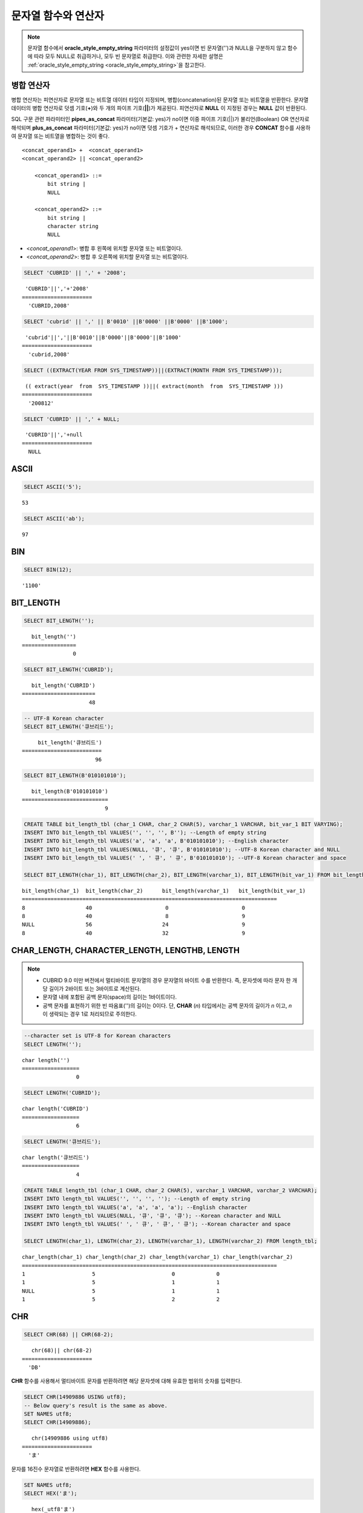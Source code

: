 ********************
문자열 함수와 연산자
********************

.. note:: 

    문자열 함수에서 **oracle_style_empty_string** 파라미터의 설정값이 yes이면 빈 문자열('')과 NULL을 구분하지 않고 함수에 따라 모두 NULL로 취급하거나, 모두 빈 문자열로 취급한다. 이와 관련한 자세한 설명은 :ref:`oracle_style_empty_string <oracle_style_empty_string>`\ 을 참고한다.

병합 연산자
===========

병합 연산자는 피연산자로 문자열 또는 비트열 데이터 타입이 지정되며, 병합(concatenation)된 문자열 또는 비트열을 반환한다. 문자열 데이터의 병합 연산자로 덧셈 기호(**+**)와 두 개의 파이프 기호(**||**)가 제공된다. 피연산자로 **NULL** 이 지정된 경우는 **NULL** 값이 반환된다.

SQL 구문 관련 파라미터인 **pipes_as_concat** 파라미터(기본값: yes)가 no이면 이중 파이프 기호(||)가 불리언(Boolean) OR 연산자로 해석되며 **plus_as_concat** 파라미터(기본값: yes)가 no이면 덧셈 기호가 + 연산자로 해석되므로, 이러한 경우 **CONCAT** 함수를 사용하여 문자열 또는 비트열을 병합하는 것이 좋다. ::

    <concat_operand1> +  <concat_operand1>
    <concat_operand2> || <concat_operand2>
    
        <concat_operand1> ::=
            bit string |
            NULL
         
        <concat_operand2> ::=
            bit string |
            character string
            NULL

*   <*concat_operand1*>: 병합 후 왼쪽에 위치할 문자열 또는 비트열이다.
*   <*concat_operand2*>: 병합 후 오른쪽에 위치할 문자열 또는 비트열이다.

.. code-block:: sql

    SELECT 'CUBRID' || ',' + '2008';
    
::

     'CUBRID'||','+'2008'
    ======================
      'CUBRID,2008'
     
.. code-block:: sql

    SELECT 'cubrid' || ',' || B'0010' ||B'0000' ||B'0000' ||B'1000';
    
::

     'cubrid'||','||B'0010'||B'0000'||B'0000'||B'1000'
    ======================
      'cubrid,2008'
     
.. code-block:: sql

    SELECT ((EXTRACT(YEAR FROM SYS_TIMESTAMP))||(EXTRACT(MONTH FROM SYS_TIMESTAMP)));
    
::

     (( extract(year  from  SYS_TIMESTAMP ))||( extract(month  from  SYS_TIMESTAMP )))
    ======================
      '200812'
     
.. code-block:: sql

    SELECT 'CUBRID' || ',' + NULL;
    
::

     'CUBRID'||','+null
    ======================
      NULL

ASCII
=====

.. function:: ASCII (str)

    **ASCII** 함수는 인자로 지정된 문자열의 가장 좌측 문자에 대한 ASCII 코드 값을 숫자로 반환한다. 입력 문자열이 **NULL** 이면 **NULL** 을 반환한다. **ASCII** 함수는 1바이트 문자에 대해 동작한다. 숫자가 입력되면 문자열로 변환한 후 가장 왼쪽 문자의 ASCII 코드 값을 반환한다.

    :param str: 입력 문자열
    :rtype: STRING

.. code-block:: sql

    SELECT ASCII('5');
    
::

    53
    
.. code-block:: sql

    SELECT ASCII('ab');
    
::

    97

BIN
===

.. function:: BIN (n)

    **BIN** 함수는 **BIGINT** 타입의 숫자를 이진 문자열로 표현한다. 입력 인자가 **NULL** 이면 **NULL** 을 반환한다. **BIGNIT**\ 로 변환되지 않는 문자열을 입력할 때 **cubrid.conf**\ 의 **return_null_on_function_errors** 파라미터의 값이 no(기본값)면 에러, yes면 NULL을 반환한다.

    :param n: **BIGINT** 타입의 숫자
    :rtype: STRING

.. code-block:: sql

    SELECT BIN(12);
    
::

    '1100'

BIT_LENGTH
==========

.. function:: BIT_LENGTH (string)

    **BIT_LENGTH** 함수는 문자열 또는 비트열의 길이(bit)를 정수값으로 반환한다. 단, 문자열의 경우 데이터 입력 환경의 문자셋(character set)에 따라 한 문자가 차지하는 바이트 수가 다르므로, **BIT_LENGTH** 함수의 리턴 값 역시 문자셋에 따라 다를 수 있다(예: UTF-8 한글: 한 글자에 3*8비트). CUBRID가 지원하는 문자셋에 관한 상세한 설명은 :ref:`char-data-type` 을 참고한다. 유효하지 않은 값을 입력할 때 **cubrid.conf**\ 의 **return_null_on_function_errors** 파라미터의 값이 no(기본값)면 에러, yes면 NULL을 반환한다.

    :param string: 비트 단위로 길이를 구할 문자열 또는 비트열을 지정한다. **NULL** 이 지정된 경우는 **NULL** 값이 반환된다. 
    :rtype: INT

.. code-block:: sql

    SELECT BIT_LENGTH('');
    
::

       bit_length('')
    =================
                    0
     
.. code-block:: sql

    SELECT BIT_LENGTH('CUBRID');
    
::

       bit_length('CUBRID')
    =======================
                         48
     
.. code-block:: sql

    -- UTF-8 Korean character
    SELECT BIT_LENGTH('큐브리드');
    
::

         bit_length('큐브리드')
    =========================
                           96
     
.. code-block:: sql

    SELECT BIT_LENGTH(B'010101010');
    
::

       bit_length(B'010101010')
    ===========================
                              9
     
.. code-block:: sql

    CREATE TABLE bit_length_tbl (char_1 CHAR, char_2 CHAR(5), varchar_1 VARCHAR, bit_var_1 BIT VARYING);
    INSERT INTO bit_length_tbl VALUES('', '', '', B''); --Length of empty string
    INSERT INTO bit_length_tbl VALUES('a', 'a', 'a', B'010101010'); --English character
    INSERT INTO bit_length_tbl VALUES(NULL, '큐', '큐', B'010101010'); --UTF-8 Korean character and NULL
    INSERT INTO bit_length_tbl VALUES(' ', ' 큐', ' 큐', B'010101010'); --UTF-8 Korean character and space
     
    SELECT BIT_LENGTH(char_1), BIT_LENGTH(char_2), BIT_LENGTH(varchar_1), BIT_LENGTH(bit_var_1) FROM bit_length_tbl;
     
::

    bit_length(char_1)  bit_length(char_2)      bit_length(varchar_1)   bit_length(bit_var_1)
    ================================================================================
    8                   40                       0                       0
    8                   40                       8                       9
    NULL                56                      24                       9
    8                   40                      32                       9

CHAR_LENGTH, CHARACTER_LENGTH, LENGTHB, LENGTH
==============================================

.. function:: CHAR_LENGTH (string)
.. function:: CHARACTER_LENGTH (string)
.. function:: LENGTHB (string)
.. function:: LENGTH (string)

    문자의 개수를 정수 값으로 반환한다. CUBRID가 지원하는 문자셋에 관한 상세한 설명은 :doc:`/sql/i18n`\ 을 참고한다.
    **CHAR_LENGTH**, **CHARACTER_LENGTH**, **LENGTHB**, **LENGTH** 함수는 동일하다.

    :param string: 문자 개수 단위로 길이를 구할 문자열을 지정한다. **NULL** 이 지정된 경우는 **NULL** 값이 반환된다.
    :rtype: INT

.. note::

    *   CUBRID 9.0 미만 버전에서 멀티바이트 문자열의 경우 문자열의 바이트 수를 반환한다. 즉, 문자셋에 따라 문자 한 개당 길이가 2바이트 또는 3바이트로 계산된다.
    *   문자열 내에 포함된 공백 문자(space)의 길이는 1바이트이다.
    *   공백 문자를 표현하기 위한 빈 따옴표('')의 길이는 0이다. 단, **CHAR** (*n*) 타입에서는 공백 문자의 길이가 *n* 이고, *n* 이 생략되는 경우 1로 처리되므로 주의한다.

.. code-block:: sql

    --character set is UTF-8 for Korean characters
    SELECT LENGTH('');
    
::

    char length('')
    ==================
                     0
     
.. code-block:: sql

    SELECT LENGTH('CUBRID');
    
::

    char length('CUBRID')
    ==================
                     6
     
.. code-block:: sql

    SELECT LENGTH('큐브리드');
    
::

    char length('큐브리드')
    ==================
                     4
     
.. code-block:: sql

    CREATE TABLE length_tbl (char_1 CHAR, char_2 CHAR(5), varchar_1 VARCHAR, varchar_2 VARCHAR);
    INSERT INTO length_tbl VALUES('', '', '', ''); --Length of empty string
    INSERT INTO length_tbl VALUES('a', 'a', 'a', 'a'); --English character
    INSERT INTO length_tbl VALUES(NULL, '큐', '큐', '큐'); --Korean character and NULL
    INSERT INTO length_tbl VALUES(' ', ' 큐', ' 큐', ' 큐'); --Korean character and space
     
    SELECT LENGTH(char_1), LENGTH(char_2), LENGTH(varchar_1), LENGTH(varchar_2) FROM length_tbl;
     
::

    char_length(char_1) char_length(char_2) char_length(varchar_1) char_length(varchar_2)
    ================================================================================
    1                     5                        0             0
    1                     5                        1             1
    NULL                  5                        1             1
    1                     5                        2             2

CHR
===

.. function:: CHR (number_operand [USING charset_name])

    **CHR** 함수는 인자로 지정된 연산식의 리턴 값에 대응하는 문자를 반환하는 함수이다. 유효하지 않은 범위의 코드 값을 입력할 때 **cubrid.conf**\ 의 **return_null_on_function_errors** 파라미터의 값이 no(기본값)면 에러, yes면 NULL을 반환한다.

    :param number_operand: 수치값을 반환하는 임의의 연산식을 지정한다. 
    :param charset_name: 문자셋 이름. 지원하는 문자셋은 utf8과 iso88591이다.
    :rtype: STRING

.. code-block:: sql

    SELECT CHR(68) || CHR(68-2);
    
::

       chr(68)|| chr(68-2)
    ======================
      'DB'

**CHR** 함수를 사용해서 멀티바이트 문자를 반환하려면 해당 문자셋에 대해 유효한 범위의 숫자를 입력한다. 

.. code-block:: sql

    SELECT CHR(14909886 USING utf8); 
    -- Below query's result is the same as above.
    SET NAMES utf8; 
    SELECT CHR(14909886); 
    
::

       chr(14909886 using utf8) 
    ====================== 
      'ま' 

문자를 16진수 문자열로 반환하려면 **HEX** 함수를 사용한다.

.. code-block:: sql

    SET NAMES utf8; 
    SELECT HEX('ま');

::

       hex(_utf8'ま')
    ======================
      'E381BE'

16진수 문자열을 10진수로 반환하려면 **CONV** 함수를 사용한다.

.. code-block:: sql

    SET NAMES utf8; 
    SELECT CONV('E381BE',16,10);
    
::

       conv(_utf8'E381BE', 16, 10)
    ======================
      '14909886'

CONCAT
======

.. function:: CONCAT (string1, string2 [,string3 [, ... [, stringN]...]])

    **CONCAT** 함수는 두 개 이상의 인자가 지정되며, 모든 인자 값을 연결한 문자열을 결과로 반환한다. 지정 가능한 인자의 개수는 제한이 없으며, 문자열 타입이 아닌 인자가 지정되는 경우 자동으로 타입 변환이 수행된다. 인자 중에 **NULL** 이 포함되면 결과로 **NULL** 을 반환한다.

    인자로 지정된 문자열 사이에 구분자(separator)를 삽입하여 연결하려면, :func:`CONCAT_WS` 함수를 사용한다.

    :param strings: 연결할 문자열들
    :rtype: STRING

.. code-block:: sql

    SELECT CONCAT('CUBRID', '2008' , 'R3.0');
    
::

       concat('CUBRID', '2008', 'R3.0')
    ======================
    'CUBRID2008R3.0'
     
.. code-block:: sql

    --it returns null when null is specified for one of parameters
    SELECT CONCAT('CUBRID', '2008' , 'R3.0', NULL);
    
::

       concat('CUBRID', '2008', 'R3.0', null)
    ======================
      NULL
     
     
.. code-block:: sql

    --it converts number types and then returns concatenated strings
    SELECT CONCAT(2008, 3.0);
    
::

       concat(2008, 3.0)
    ======================
      '20083.0'
      
CONCAT_WS
=========

.. function:: CONCAT_WS (string1, string2 [,string3 [, ... [, stringN]...]])

    **CONCAT_WS** 함수는 두 개 이상의 인자가 지정되며, 첫 번째 인자 값을 구분자로 이용하여 나머지 인자 값을 연결한 문자열을 결과로 반환한다. 지정 가능한 인자의 개수에는 제한이 없으며, 문자열 타입이 아닌 인자가 지정되는 경우 자동으로 타입 변환이 수행된다. 만약, 구분자로 **NULL** 이 지정되면 **NULL** 을 반환하고, 구분자 다음에 위치하는 나머지 인자에 **NULL** 이 지정되면 이를 무시하고 문자열을 반환한다.

    :param strings: 연결할 문자열들
    :rtype: STRING

.. code-block:: sql

    SELECT CONCAT_WS(' ', 'CUBRID', '2008' , 'R3.0');
    
::

    concat_ws(' ', 'CUBRID', '2008', 'R3.0')
    ======================
      'CUBRID 2008 R3.0'
     
.. code-block:: sql

    --it returns strings even if null is specified for one of parameters
    SELECT CONCAT_WS(' ', 'CUBRID', '2008', NULL, 'R3.0');
    
::

    concat_ws(' ', 'CUBRID', '2008', null, 'R3.0')
    ======================
      'CUBRID 2008 R3.0'
     
.. code-block:: sql

    --it converts number types and then returns concatenated strings with separator
    SELECT CONCAT_WS(' ',2008, 3.0);
    
::

    concat_ws(' ', 2008, 3.0)
    ======================
      '2008 3.0'

ELT
===

.. function:: ELT (N, string1, string2, ... )

    **ELT** 함수는 *N*\ 이 1이면 *string1*\ 을 반환하고, *N*\ 이 2이면 *string2*\ 를 반환한다. 리턴 값은 **VARCHAR** 타입이다. 조건식은 필요에 따라 늘릴 수 있다.

    문자열의 최대 바이트 길이는 33,554,432이며 이를 초과하면 **NULL**\ 을 반환한다.

    *N*\ 이 0 또는 음수이면 빈 문자열을 반환한다. *N*\ 이 입력 문자열의 개수보다 크면 범위를 벗어나므로 **NULL**\ 을 반환한다. *N*\ 이 정수로 변환할 수 없는 타입이면 에러를 반환한다.

    :param N: 문자열 리스트 중 반환할 문자열의 위치
    :param strings: 문자열 리스트
    :rtype: STRING

.. code-block:: sql

    SELECT ELT(3,'string1','string2','string3');
    
::

      elt(3, 'string1', 'string2', 'string3')
    ======================
      'string3'
     
.. code-block:: sql

    SELECT ELT('3','1/1/1','23:00:00','2001-03-04');
    
::

      elt('3', '1/1/1', '23:00:00', '2001-03-04')
    ======================
      '2001-03-04'
     
.. code-block:: sql

    SELECT ELT(-1, 'string1','string2','string3');
    
::

      elt(-1, 'string1','string2','string3')
    ======================
      NULL
     
.. code-block:: sql

    SELECT ELT(4,'string1','string2','string3');
    
::

      elt(4, 'string1', 'string2', 'string3')
    ======================
      NULL
     
.. code-block:: sql

    SELECT ELT(3.2,'string1','string2','string3');
    
::

      elt(3.2, 'string1', 'string2', 'string3')
    ======================
      'string3'
     
.. code-block:: sql

    SELECT ELT('a','string1','string2','string3');
     
::

    ERROR: Cannot coerce 'a' to type bigint.

FIELD
=====

.. function:: FIELD ( search_string, string1 [,string2 [, ... [, stringN]...]])

    **FIELD** 함수는 *string1* , *string2* 등의 인자 중 *search_string*\ 과 동일한 인자의 위치 인덱스 값(포지션)을 반환한다. *search_string*\ 과 동일한 인자가 없으면 0을 반환한다. *search_string*\ 이 **NULL**\ 이면 다른 인자와 비교 연산을 수행할 수 없으므로 0을 반환한다.

    **FIELD** 함수에서 지정된 모든 인자가 문자열 타입이면 문자열 비교 연산을 수행하고, 모두 수치 타입이면 수치 비교 연산을 수행한다. 어느 한 인자의 타입이 나머지와 다른 경우, 모든 인자를 첫 번째 인자의 타입으로 변환하여 비교 연산을 수행한다. 각 인자와의 비교 연산 도중 타입 변환에 실패하면 비교 연산의 결과를 **FALSE**\ 로 간주하고, 나머지 연산을 계속 진행한다.

    :param search_string: 검색할 문자열 패턴
    :param strings: 검색되는 문자열들의 리스트
    :rtype: INT

.. code-block:: sql

    SELECT FIELD('abc', 'a', 'ab', 'abc', 'abcd', 'abcde');
    
::

       field('abc', 'a', 'ab', 'abc', 'abcd', 'abcde')
    ==================================================
                                                     3
     
.. code-block:: sql

    --it returns 0 when no same string is found in the list
    SELECT FIELD('abc', 'a', 'ab', NULL);
    
::

       field('abc', 'a', 'ab', null)
    ================================
                                   0
     
.. code-block:: sql

    --it returns 0 when null is specified in the first parameter
    SELECT FIELD(NULL, 'a', 'ab', NULL);
    
::

       field(null, 'a', 'ab', null)
    ===============================
                                  0
     
.. code-block:: sql

    SELECT FIELD('123', 1, 12, 123.0, 1234, 12345);
    
::

       field('123', 1, 12, 123.0, 1234, 12345)
    ==========================================
                                             0
     
.. code-block:: sql

    SELECT FIELD(123, 1, 12, '123.0', 1234, 12345);
    
::

       field(123, 1, 12, '123.0', 1234, 12345)
    ==============================================
                                                 3

FIND_IN_SET
===========

.. function:: FIND_IN_SET (str, strlist)

    **FIND_IN_SET** 함수는 여러 개의 문자열을 쉼표(,)로 연결하여 구성한 문자열 리스트 *strlist* 에서 특정 문자열 *str* 이 존재하면 *str* 의 위치를 반환한다. *strlist* 에 *str* 이 존재하지 않거나 *strlist* 가 빈 문자열이면 0을 반환한다. 둘 중 하나의 인자가 **NULL** 이면 **NULL** 을 반환한다. *str* 이 쉼표를 포함하면 제대로 동작하지 않는다.

    :param str: 검색 대상 문자열
    :param strlist: 쉼표로 구분한 문자열의 집합
    :rtype: INT

.. code-block:: sql

    SELECT FIND_IN_SET('b','a,b,c,d');
    
::

    2

FROM_BASE64 
=========== 

.. function:: FROM_BASE64(str) 

    **FROM_BASE64** 함수는 **TO_BASE64** 함수에서 사용되는 base-64 암호화 규칙으로 암호화된 문자열을 인자로 입력받아 복호화된 결과를 바이너리 문자열로 반환한다. 입력 인자가 **NULL**\이면 **NULL**\을 반환한다. 유효하지 않은 base-64 문자열일 때 **cubrid.conf**\의 **return_null_on_function_errors** 파라미터의 값이 no(기본값)면 에러, yes면 NULL을 반환한다. 
    암호화 규칙에 대한 상세 내용은 :func:`TO_BASE64`\를 참고한다. 
     
    :param str: 입력 문자열 
    :rtype: STRING 

.. code-block:: sql 

    SELECT TO_BASE64('abcd'), FROM_BASE64(TO_BASE64('abcd')); 
     
:: 

       to_base64('abcd') from_base64( to_base64('abcd')) 
    ============================================ 
      'YWJjZA==' 'abcd' 

.. seealso::

    :func:`TO_BASE64`

INSERT
======

.. function:: INSERT ( str, pos, len, string )

    **INSERT** 함수는 입력 문자열의 특정 위치부터 정해진 길이만큼 부분 문자열을 삽입한다. 리턴 값은 **VARCHAR** 타입이다. 문자열의 최대 길이는 33,554,432이며 이를 초과하면 **NULL** 을 반환한다.

    :param str: 입력 문자열
    :param pos: *str* 의 위치. 1부터 시작한다. *pos* 가 1보다 작거나 *string* 의 길이+1보다 크면, *string* 을 삽입하지 않고 *str* 을 리턴한다.
    :param len: *str* 의 *pos* 에 삽입할 *string* 의 길이. *len* 이 부분 문자열의 길이를 초과하면, *str* 의 *pos* 에서 *string* 만큼 삽입한다. *len* 이 음수이면 *str* 이 문자열의 끝이 된다.
    :param string: *str* 에 삽입할 부분 문자열
    :rtype: STRING
    
.. code-block:: sql

    SELECT INSERT('cubrid',2,2,'dbsql');
    
::

      insert('cubrid', 2, 2, 'dbsql')
    ======================
      'cdbsqlrid'
     
.. code-block:: sql

    SELECT INSERT('cubrid',0,3,'db');
    
::

      insert('cubrid', 0, 3, 'db')
    ======================
      'cubrid'
     
.. code-block:: sql

    SELECT INSERT('cubrid',-3,3,'db');
    
::

      insert('cubrid', -3, 3, 'db')
    ======================
      'cubrid'
     
.. code-block:: sql

    SELECT INSERT('cubrid',3,100,'db');
    
::

      insert('cubrid', 3, 100, 'db')
    ======================
      'cudb'
     
.. code-block:: sql

    SELECT INSERT('cubrid',7,100,'db');
    
::

      insert('cubrid', 7, 100, 'db')
    ======================
      'cubriddb'
     
.. code-block:: sql

    SELECT INSERT('cubrid',3,-1,'db');
    
::

      insert('cubrid', 3, -1, 'db')
    ======================
      'cudb'

INSTR
=====

.. function:: INSTR ( string , substring [, position] )

    **INSTR** 함수는 **POSITION** 함수와 유사하게 문자열 *string* 내에서 문자열 *substring* 의 위치를 반환한다. 단, **INSTR** 함수는 *substring* 의 검색을 시작할 위치를 지정할 수 있으므로 중복된 *substring* 을 검색할 수 있다.

    :param string: 입력 문자열을 지정한다.
    :param substring: 위치를 반환할 문자열을 지정한다.
    :param position: 선택 사항으로 탐색을 시작할 *string* 의 위치를 나타내며, 문자 개수 단위로 지정된다. 이 인자가 생략되면 기본값인 **1** 이 적용된다. *string* 의 첫 번째 위치는 1로 지정된다. 값이 음수이면 *string* 의 끝에서부터 지정된 값만큼 떨어진 위치에서 역방향으로 *string* 을 탐색한다.
    :rtype: INT
    
.. note::

    CUBRID 9.0 미만 버전에서는 문자 단위가 아닌 바이트 단위로 위치를 반환한다는 점을 주의한다. CUBRID 9.0 미만 버전에서 멀티바이트 문자셋이면 한 문자를 표현하는 바이트 수가 다르므로 반환되는 결과 값이 다를 수 있다.

.. code-block:: sql

    --character set is UTF-8 for Korean characters
    --it returns position of the first 'b'
    SELECT INSTR ('12345abcdeabcde','b');
    
::

       instr('12345abcdeabcde', 'b', 1)
    ===================================
                                      7
     
.. code-block:: sql

    -- it returns position of the first '나' on UTF-8 Korean charset
    SELECT INSTR ('12345가나다라마가나다라마', '나' );
    
::

       instr('12345가나다라마가나다라마', '나', 1)
    =================================
                                    7
     
.. code-block:: sql

    -- it returns position of the second '나' on UTF-8 Korean charset
    SELECT INSTR ('12345가나다라마가나다라마', '나', 11 );
    
::

       instr('12345가나다라마가나다라마', '나', 11)
    =================================
                                   12
     
.. code-block:: sql

    --it returns position of the 'b' searching from the 8th position
    SELECT INSTR ('12345abcdeabcde','b', 8);
    
::

       instr('12345abcdeabcde', 'b', 8)
    ===================================
                                     12
     
.. code-block:: sql

    --it returns position of the 'b' searching backwardly from the end
    SELECT INSTR ('12345abcdeabcde','b', -1);
    
::

       instr('12345abcdeabcde', 'b', -1)
    ====================================
                                      12
     
.. code-block:: sql

    --it returns position of the 'b' searching backwardly from a specified position
    SELECT INSTR ('12345abcdeabcde','b', -8);
    
::

       instr('12345abcdeabcde', 'b', -8)
    ====================================
                                       7

LCASE, LOWER
============

.. function:: LCASE (string)
.. function:: LOWER (string)

    **LCASE** 함수와 **LOWER** 함수는 동일하며, 문자열에 포함된 대문자를 소문자로 변환한다.

    :param string: 소문자로 변환할 문자열을 지정한다. 값이 **NULL** 이면 결과는 **NULL** 이 반환된다.
    :rtype: STRING

.. code-block:: sql

    SELECT LOWER('');
    
::

      lower('')
    ======================
      ''
     
.. code-block:: sql

    SELECT LOWER(NULL);
    
::

      lower(null)
    ======================
      NULL
     
.. code-block:: sql

    SELECT LOWER('Cubrid');
    
::

      lower('Cubrid')
    ======================
      'cubrid'

단, 콜레이션의 지정에 따라 정상 동작하지 않을 수 있으므로 주의한다. 예를 들어, 루마니아어에서 사용되는 문자 Ă을 소문자로 변환하고자 할 때 콜레이션에 따라 다음과 같이 동작한다.

콜레이션이 utf8_bin이면 이 문자는 변환되지 않는다.

.. code-block:: sql
    
    SET NAMES utf8 COLLATE utf8_bin;
    SELECT LOWER('Ă');

       lower(_utf8'Ă')
    ======================
      'Ă'

콜레이션이 utf8_ro_cs이면 'Ă'는 소문자로 변환이 가능하다.

.. code-block:: sql

    SET NAMES utf8 COLLATE utf8_ro_cs;
    SELECT LOWER('Ă');
    
       lower(_utf8'Ă' COLLATE utf8_ro_cs)
    ======================
      'ă'

CUBRID가 지원하는 콜레이션에 관한 상세한 설명은 :ref:`cubrid-all-collation`\ 을 참고한다.

LEFT
====

.. function:: LEFT ( string , length )

    **LEFT** 함수는 *string* 의 가장 왼쪽에서부터 *length* 개의 문자를 반환한다. 어느 하나의 인자가 **NULL** 인 경우 **NULL** 이 반환되고, *string* 길이보다 큰 값이나 음수가 *length* 로 지정되면 문자열 전체를 반환한다. 문자열의 가장 오른쪽에서부터 *length* 길이의 문자열을 추출하려면 :func:`RIGHT` 를 사용한다.

    :param string: 입력 문자열
    :param length: 반환할 문자열의 길이
    :rtype: STRING

.. code-block:: sql

    SELECT LEFT('CUBRID', 3);
    
::

     left('CUBRID', 3)
    ======================
      'CUB'
     
.. code-block:: sql

    SELECT LEFT('CUBRID', 10);
    
::

      left('CUBRID', 10)
    ======================
      'CUBRID'

LOCATE
======

.. function:: LOCATE ( substring, string [, position] )

    **LOCATE** 함수는 문자열 *string* 내에서 문자열 *substring* 의 위치 인덱스 값을 반환한다. 세 번째 인자 *position* 은 생략할 수 있으며, 이 인자가 지정되면 해당 위치에서부터 *substring* 을 검색하여 처음 검색한 위치 인덱스 값을 반환한다. *substring* 이 *string* 내에서 검색되지 않으면 0을 반환한다. **LOCATE** 함수는 :func:`POSITION` 와 유사하게 동작하지만, 비트열에 대해서는 **LOCATE** 함수를 적용할 수 없다.

    :param substring: 검색 대상 문자열의 패턴
    :param string: 전체 문자열
    :param position: 검색 시작 위치 
    :rtype: INT
    
.. code-block:: sql

    --it returns 1 when substring is empty space
    SELECT LOCATE ('', '12345abcdeabcde');
    
::

     locate('', '12345abcdeabcde')
    ===============================
                                 1
     
.. code-block:: sql

    --it returns position of the first 'abc'
    SELECT LOCATE ('abc', '12345abcdeabcde');
    
::

     locate('abc', '12345abcdeabcde')
    ================================
                                   6
     
.. code-block:: sql

    --it returns position of the second 'abc'
    SELECT LOCATE ('abc', '12345abcdeabcde', 8);
    
::

     locate('abc', '12345abcdeabcde', 8)
    ======================================
                                      11
     
.. code-block:: sql

    --it returns 0 when no substring found in the string
    SELECT LOCATE ('ABC', '12345abcdeabcde');
    
::

     locate('ABC', '12345abcdeabcde')
    =================================
                                    0

LPAD
====

.. function:: LPAD ( char1, n, [, char2 ] )

    **LPAD** 함수는 문자열이 일정 길이가 될 때까지 왼쪽에 특정 문자를 덧붙인다.

    :param char1: 덧붙이는 대상 문자열을 지정한다. *char1* 의 길이보다 작은 *n* 이 지정되면, 패딩을 수행하지 않고 *char1* 을 길이 *n* 으로 잘라내어 반환한다. 값이 **NULL** 이면 결과는 **NULL** 이 반환된다.
    :param n: *char1* 의 전체 문자 개수를 지정한다. 값이 **NULL** 이면 결과는 **NULL** 이 반환된다.
    :param char2:  *char1* 의 길이가 *n* 이 될 때까지 왼쪽에 덧붙일 문자열을 지정한다. 이를 지정하지 않으면 공백 문자(' ')가 *char2* 의 기본값으로 사용된다. 값이 **NULL** 이면 결과는 **NULL** 이 반환된다.
    :rtype: STRING

.. note::

    CUBRID 9.0 미만 버전에서 멀티바이트 문자셋이면 한 문자를 2바이트 또는 3바이트로 처리하는데, n 값에 의해 한 문자를 표현하는 첫 번째 바이트까지 char1을 잘라내는 경우, 마지막 문자를 정상적으로 표현할 수 없으므로 마지막 바이트를 제거하고 왼쪽에 공백 문자 하나(1바이트)를 덧붙인다. 값이 **NULL** 이면 결과는 **NULL** 이 반환된다.

.. code-block:: sql

    --character set is UTF-8 for Korean characters
     
    --it returns only 3 characters if not enough length is specified
    SELECT LPAD ('CUBRID', 3, '?');
    
::

      lpad('CUBRID', 3, '?')
    ======================
      'CUB'
     
    SELECT LPAD ('큐브리드', 3, '?');
    
::

     lpad('큐브리드', 3, '?')
    ======================
      '큐브리'
     
.. code-block:: sql

    --padding spaces on the left till char_length is 10
    SELECT LPAD ('CUBRID', 10);
    
::

     lpad('CUBRID', 10)
    ======================
      '    CUBRID'
     
.. code-block:: sql

    --padding specific characters on the left till char_length is 10
    SELECT LPAD ('CUBRID', 10, '?');
    
::

     lpad('CUBRID', 10, '?')
    ======================
      '????CUBRID'
     
.. code-block:: sql

    --padding specific characters on the left till char_length is 10
    SELECT LPAD ('큐브리드', 10, '?');
    
::

     lpad('큐브리드', 10, '?')
    ======================
      '??????큐브리드'
     
.. code-block:: sql

    --padding 4 characters on the left
    SELECT LPAD ('큐브리드', LENGTH('큐브리드')+4, '?');
    
::

     lpad('큐브리드',  char_length('큐브리드')+4, '?')
    ======================
      '????큐브리드'

LTRIM
=====

.. function:: LTRIM ( string [, trim_string])

    **LTRIM** 함수는 문자열의 왼쪽(앞 부분)에 위치한 특정 문자를 제거한다.

    :param string: 트리밍할 문자열 또는 문자열 타입의 칼럼을 입력하며, 이 값이 **NULL** 이면 결과는 **NULL** 이 반환된다.
    :param trim_string: *string* 의 왼쪽에서 제거하고자 하는 특정 문자열을 지정할 수 있으며, 이를 지정하지 않으면 공백 문자(' ')가 자동으로 지정되어 대상 문자열의 왼쪽에 위치한 공백이 제거된다.
    :rtype: STRING

.. code-block:: sql

    --trimming spaces on the left
    SELECT LTRIM ('     Olympic     ');
    
::

      ltrim('     Olympic     ')
    ======================
      'Olympic     '
     
.. code-block:: sql

    --If NULL is specified, it returns NULL
    SELECT LTRIM ('iiiiiOlympiciiiii', NULL);
    
::

      ltrim('iiiiiOlympiciiiii', null)
    ======================
      NULL
     
.. code-block:: sql

    -- trimming specific strings on the left
    SELECT LTRIM ('iiiiiOlympiciiiii', 'i');
    
::

      ltrim('iiiiiOlympiciiiii', 'i')
    ======================
      'Olympiciiiii'

MID
===

.. function:: MID ( string, position, substring_length )

    **MID** 함수는 문자열 *string* 내의 *position* 위치로부터 *substring_length* 길이의 문자열을 추출하여 반환한다. 만약, *position* 값으로 음수가 지정되면, 문자열의 끝에서부터 역방향으로 위치를 산정한다. *substring_length* 는 생략할 수 없으며, 음수가 지정되는 경우 이를 0으로 간주하여 공백 문자열을 반환한다.

    **MID** 함수는 :func:`SUBSTR` 와 유사하게 동작하나, 비트열에 대해서는 적용할 수 없고, *substring_length* 인자를 생략할 수 없으며, *substring_length* 에 음수가 지정되면 공백 문자열을 반환한다는 차이점이 있다.

    :param string: 입력 문자열을 지정한다. 입력 값이 **NULL** 이면 결과로 **NULL** 이 반환된다.
    :param position: 문자열을 추출할 시작 위치를 지정한다. 첫 번째 문자의 위치는 1이며, 0으로 지정되더라도 1로 간주된다. 입력 값이 **NULL** 이면 결과로 **NULL** 이 반환된다.
    :param substring_length: 추출할 문자열의 길이를 지정한다. 0 또는 음수가 지정되는 경우 공백 문자열이 반환되고, 입력 값이 **NULL** 이면 결과로 **NULL** 이 반환된다.
    :rtype: STRING

.. code-block:: sql

    CREATE TABLE mid_tbl(a VARCHAR);
    INSERT INTO mid_tbl VALUES('12345abcdeabcde');
     
    --it returns empty string when substring_length is 0
    SELECT MID(a, 6, 0), SUBSTR(a, 6, 0), SUBSTRING(a, 6, 0) FROM mid_tbl;
    
::

      mid(a, 6, 0)          substr(a, 6, 0)       substring(a from 6 for 0)
    ==================================================================
      ''                    ''                    ''
     
.. code-block:: sql

    --it returns 4-length substrings counting from the 6th position
    SELECT MID(a, 6, 4), SUBSTR(a, 6, 4), SUBSTRING(a, 6, 4) FROM mid_tbl;
    
::

      mid(a, 6, 4)          substr(a, 6, 4)       substring(a from 6 for 4)
    ==================================================================
      'abcd'                'abcd'                'abcd'
     
.. code-block:: sql

    --it returns an empty string when substring_length < 0
    SELECT MID(a, 6, -4), SUBSTR(a, 6, -4), SUBSTRING(a, 6, -4) FROM mid_tbl;
    
::

      mid(a, 6, -4)         substr(a, 6, -4)      substring(a from 6 for -4)
    ==================================================================
      ''                    NULL                  'abcdeabcde'
     
.. code-block:: sql

    --it returns 4-length substrings at 6th position counting backward from the end
    SELECT MID(a, -6, 4), SUBSTR(a, -6, 4), SUBSTRING(a, -6, 4) FROM mid_tbl;
    
::

      mid(a, -6, 4)         substr(a, -6, 4)      substring(a from -6 for 4)
    ==================================================================
      'eabc'                'eabc'                '1234'

OCTET_LENGTH
============

.. function:: OCTET_LENGTH ( string )

    **OCTET_LENGTH** 함수는 문자열 또는 비트열의 바이트(byte) 길이를 정수로 반환한다. 따라서, 비트열의 길이가 8비트인 경우에는 1(byte)을 반환하지만, 9비트인 경우에는 2(byte)를 반환한다.

    :param string: 바이트 단위로 길이를 구할 문자열 또는 비트열을 지정한다. **NULL** 이 지정된 경우는 **NULL** 값이 반환된다.
    :rtype: INT

.. code-block:: sql

    --character set is UTF-8 for Korean characters
     
    SELECT OCTET_LENGTH('');
    
::

     octet_length('')
    ==================
                     0
     
.. code-block:: sql

    SELECT OCTET_LENGTH('CUBRID');
    
::

     octet_length('CUBRID')
    ==================
                     6
     
.. code-block:: sql

    SELECT OCTET_LENGTH('큐브리드');
    
::

     octet_length('큐브리드')
    ==================
                     12
     
.. code-block:: sql

    SELECT OCTET_LENGTH(B'010101010');
    
::

     octet_length(B'010101010')
    ==================
                     2
     
.. code-block:: sql

    CREATE TABLE octet_length_tbl (char_1 CHAR, char_2 CHAR(5), varchar_1 VARCHAR, bit_var_1 BIT VARYING);
    INSERT INTO octet_length_tbl VALUES('', '', '', B''); --Length of empty string
    INSERT INTO octet_length_tbl VALUES('a', 'a', 'a', B'010101010'); --English character
    INSERT INTO octet_length_tbl VALUES(NULL, '큐', '큐', B'010101010'); --Korean character and NULL
    INSERT INTO octet_length_tbl VALUES(' ', ' 큐', ' 큐', B'010101010'); --Korean character and space
     
    SELECT OCTET_LENGTH(char_1), OCTET_LENGTH(char_2), OCTET_LENGTH(varchar_1), OCTET_LENGTH(bit_var_1) FROM octet_length_tbl;
    
::

    octet_length(char_1) octet_length(char_2) octet_length(varchar_1) octet_length(bit_var_1)
    ================================================================================
    1                      5                         0                       0
    1                      5                         1                       2
    NULL                   7                         3                       2
    1                      7                         4                       2

POSITION
========

.. function:: POSITION ( substring IN string )

    **POSITION** 함수는 문자열 *string* 내에서 문자열 *substring* 의 위치를 반환한다.

    이 함수의 인자로 문자열 또는 비트열을 반환하는 임의의 연산식을 지정할 수 있으며, 리턴 값은 0 이상의 정수이다. 문자열에 대해서는 문자 개수 단위로 위치 값을 반환하고, 비트열에 대해서는 비트 단위로 위치 값을 반환한다.

    **POSITION** 함수는 가끔 다른 함수와 연결되어서 사용된다. 예를 들어, 특정 문자열에서 일부 문자열을 추출하고 싶은 경우에 **POSITION** 함수의 결과를 **SUBSTRING** 함수의 입력으로 사용할 수 있다.

    .. note::
    
        CUBRID 9.0 미만 버전에서는 문자 단위가 아닌 바이트 단위로 위치를 반환한다는 점을 주의한다. 멀티바이트 문자셋에서는 한 문자를 표현하는 바이트 수가 다르므로 반환되는 결과 값이 다를 수 있다.

    :param substring: 위치를 반환할 문자열을 지정한다. 값이 공백 문자열이면 1이 반환된다. **NULL** 이면 **NULL** 이 반환된다.
    :rtype: INT

.. code-block:: sql

    --character set is UTF-8 for Korean characters
     
    --it returns 1 when substring is empty space
    SELECT POSITION ('' IN '12345abcdeabcde');
    
::

      position('' in '12345abcdeabcde')
    ===============================
                                  1
     
.. code-block:: sql

    --it returns position of the first 'b'
    SELECT POSITION ('b' IN '12345abcdeabcde');
    
::

      position('b' in '12345abcdeabcde')
    ================================
                                   7
     
.. code-block:: sql

    -- it returns position of the first '나'
    SELECT POSITION ('나' IN '12345가나다라마가나다라마');
    
::

      position('나' in '12345가나다라마가나다라마')
    =================================
                                    7
     
.. code-block:: sql

    --it returns 0 when no substring found in the string
    SELECT POSITION ('f' IN '12345abcdeabcde');
    
::

      position('f' in '12345abcdeabcde')
    =================================
                                    0
     
.. code-block:: sql

    SELECT POSITION (B'1' IN B'000011110000');
    
::

      position(B'1' in B'000011110000')
    =================================
                                    5

REPEAT
======

.. function:: REPEAT( string, count )

    **REPEAT** 함수는 입력 문자열에 대해 반복 횟수만큼의 문자열을 반환한다. 리턴 값은 **VARCHAR** 타입이다. 문자열의 최대 길이는 33,554,432이며, 이를 초과하면 **NULL** 을 반환한다. 입력 인자 중 하나가 **NULL** 이면 **NULL** 을 반환한다.

    :param substring: 문자열
    :param count: 반복 횟수. 0 또는 음수를 입력하면 빈 문자열을 반환하고, 숫자가 아닌 다른 데이터 타입을 입력하면 에러를 반환한다.
    :rtype: STRING

.. code-block:: sql

    SELECT REPEAT('cubrid',3);
    
::

       repeat('cubrid', 3)
    ======================
      'cubridcubridcubrid'
     
.. code-block:: sql

    SELECT REPEAT('cubrid',32000000);
    
::

       repeat('cubrid', 32000000)
    ======================
      NULL
     
.. code-block:: sql

    SELECT REPEAT('cubrid',-1);
    
::

       repeat('cubrid', -1)
    ======================
      ''
     
.. code-block:: sql

    SELECT REPEAT('cubrid','a');
    
::

    ERROR: Cannot coerce 'a' to type integer.

REPLACE
=======

.. function:: REPLACE ( string, search_string [, replacement_string ] )

    **REPLACE** 함수는 주어진 문자열 *string* 내에서 문자열 *search_string* 을 검색하여 이를 문자열 *replacement_string* 으로 대체한다. 이때, 대체할 문자열 *replacement_string* 이 생략되면 *string* 내에서 검색된 *search_string* 이 모두 제거된다. 만약, 인자에 **NULL** 이 지정되면, **NULL** 이 반환된다.

    :param string: 원본 문자열을 지정한다. 값이 **NULL** 이면 결과로 **NULL** 이 반환된다.
    :param search_string: 검색할 문자열을 지정한다. 값이 **NULL** 이면 결과로 **NULL** 이 반환된다.
    :param search_string: *search_string* 을 대체할 문자열을 지정한다. 값이 생략되면 *string* 에서 *search_string* 을 제거하여 반환한다. 값이 **NULL** 이면 결과로 **NULL** 이 반환된다.
    :rtype: STRING

.. code-block:: sql

    --it returns NULL when an argument is specified with NULL value
    SELECT REPLACE('12345abcdeabcde','abcde',NULL);
    
::

    replace('12345abcdeabcde', 'abcde', null)
    ======================
      NULL
     
.. code-block:: sql

    --not only the first substring but all substrings into 'ABCDE' are replaced
    SELECT REPLACE('12345abcdeabcde','abcde','ABCDE');
    
::

    replace('12345abcdeabcde', 'abcde', 'ABCDE')
    ======================
      '12345ABCDEABCDE'
     
.. code-block:: sql

    --it removes all of substrings when replace_string is omitted
    SELECT REPLACE('12345abcdeabcde','abcde');
    
::

    replace('12345abcdeabcde', 'abcde')
    ======================
      '12345'

다음은 개행 문자(newline)를 "\\n"으로 출력하도록 하는 예이다.
    
.. code-block:: sql

    -- no_backslash_escapes=yes (default)

    CREATE TABLE tbl (cmt_no INT PRIMARY KEY, cmt VARCHAR(1024));
    INSERT INTO tbl VALUES (1234,
    'This is a test for

     new line.');

    SELECT REPLACE(cmt, CHR(10), '\n')
    FROM tbl
    WHERE cmt_no=1234;

::

    This is a test for\n\n new line.

REVERSE
=======

.. function:: REVERSE( string )

    **REVERSE** 함수는 문자열 *string*\ 을 역순으로 변환한 후 반환한다. 

    :param string: 입력 문자열을 지정한다. 입력 값이 공백 문자열이면 공백 문자열을 반환하고, **NULL** 이면 **NULL** 을 반환한다.
    :rtype: STRING

.. code-block:: sql

    SELECT REVERSE('CUBRID');
    
::

     reverse('CUBRID')
    ======================
      'DIRBUC'

RIGHT
=====

.. function:: RIGHT ( string , length )

    **RIGHT** 함수는 *string* 의 가장 오른쪽에서부터 *length* 개의 문자를 반환한다. 어느 하나의 인자가 **NULL** 인 경우 **NULL** 이 반환되고, *string* 길이보다 큰 값이나 음수가 *length* 로 지정되면 문자열 전체를 반환한다. 문자열의 가장 왼쪽에서부터 *length* 길이의 문자열을 추출하려면 :func:`LEFT` 를 사용한다.

    :param string: 입력 문자열
    :param length: 반환할 문자열의 길이
    :rtype: STRING

.. code-block:: sql

    SELECT RIGHT('CUBRID', 3);
    
::

     right('CUBRID', 3)
    ======================
      'RID'
     
.. code-block:: sql

    SELECT RIGHT ('CUBRID', 10);

::
    
     right('CUBRID', 10)
    ======================
      'CUBRID'

RPAD
====

.. function:: RPAD( char1, n, [, char2 ] ) 

    **RPAD** 함수는 문자열이 일정 길이가 될 때까지 오른쪽에 특정 문자를 덧붙인다.

    :param char1: 덧붙이는 대상 문자열을 지정한다. *char1* 의 길이보다 작은 *n* 이 지정되면, 패딩을 수행하지 않고 *char1* 을 길이 *n* 으로 잘라내어 반환한다. 값이 **NULL** 이면 결과는 **NULL** 이 반환된다.
    :param n: *char1* 의 전체 길이를 지정한다. 값이 **NULL** 이면 결과는 **NULL** 이 반환된다.
    :param char2: *char1* 의 길이가 *n* 이 될 때까지 오른쪽에 덧붙일 문자열을 지정한다. 이를 지정하지 않으면 공백 문자(' ')가 *char2* 의 기본값으로 사용된다. 값이 **NULL** 이면 결과는 **NULL** 이 반환된다.
    :rtype: STRING

.. note::

    CUBRID 9.0 미만 버전에서 멀티바이트 문자셋이면 한 문자를 2바이트 또는 3바이트로 처리하는데, n 값에 의해 한 문자를 표현하는 첫 번째 바이트까지 char1을 잘라내는 경우, 마지막 문자를 정상적으로 표현할 수 없으므로 마지막 바이트를 제거하고 오른쪽에 공백 문자 하나(1바이트)를 덧붙인다. 값이 **NULL** 이면 결과는 **NULL** 이 반환된다.

.. code-block:: sql

    --character set is UTF-8 for Korean characters
     
    --it returns only 3 characters if not enough length is specified
    SELECT RPAD ('CUBRID', 3, '?');
    
::

     rpad('CUBRID', 3, '?')
    ======================
      'CUB'
     
.. code-block:: sql

    --on multi-byte charset, it returns the first character only with a right-padded space
    SELECT RPAD ('큐브리드', 3, '?');
    
::

     rpad('큐브리드', 3, '?')
    ======================
      '큐브리'
     
.. code-block:: sql

    --padding spaces on the right till char_length is 10
    SELECT RPAD ('CUBRID', 10);
    
::

     rpad('CUBRID', 10)
    ======================
      'CUBRID    '
     
.. code-block:: sql

    --padding specific characters on the right till char_length is 10
    SELECT RPAD ('CUBRID', 10, '?');
    
::

     rpad('CUBRID', 10, '?')
    ======================
      'CUBRID????'
     
.. code-block:: sql

    --padding specific characters on the right till char_length is 10
    SELECT RPAD ('큐브리드', 10, '?');
    
::

     rpad('큐브리드', 10, '?')
    ======================
      '큐브리드??????'
     
.. code-block:: sql

    --padding 4 characters on the right
    SELECT RPAD ('큐브리드', LENGTH('큐브리드')+4, '?');
    
::

     rpad('',  char_length('')+4, '?')
    ======================
      '큐브리드????'

RTRIM
=====

.. function:: RTRIM ( string [, trim_string])

    **RTRIM** 함수는 문자열의 오른쪽(뒷 부분)에 위치한 특정 문자를 제거한다.

    :param string: 트리밍할 문자열 또는 문자열 타입의 칼럼을 입력하며, 이 값이 **NULL** 이면 결과는 **NULL** 이 반환된다.
    :param trim_string: *string* 의 오른쪽에서 제거하고자 하는 특정 문자열을 지정할 수 있으며, 이를 지정하지 않으면 공백 문자(' ')가 자동으로 지정되어 대상 문자열의 오른쪽에 위치한 공백이 제거된다.
    :rtype: STRING

.. code-block:: sql

    SELECT RTRIM ('     Olympic     ');
    
::

     rtrim('     Olympic     ')
    ======================
      '     Olympic'
     
.. code-block:: sql

    --If NULL is specified, it returns NULL
    SELECT RTRIM ('iiiiiOlympiciiiii', NULL);
    
::

     rtrim('iiiiiOlympiciiiii', null)
    ======================
      NULL
     
.. code-block:: sql

    -- trimming specific strings on the right
    SELECT RTRIM ('iiiiiOlympiciiiii', 'i');
    
::

     rtrim('iiiiiOlympiciiiii', 'i')
    ======================
      'iiiiiOlympic'

SPACE
=====

.. function:: SPACE (N)

    **SPACE** 함수는 지정한 숫자만큼의 공백 문자열을 반환한다. 리턴 값은 **VARCHAR** 타입이다.

    :param N: 공백 개수. 시스템 파라미터 **string_max_size_bytes** 에 지정된 값보다 클 수 없으며(기본값 1048576), 이를 초과하면 **NULL** 을 반환한다. 최대값은 33,554,432이며 이를 초과하면 **NULL** 을 반환한다. 0 또는 음수를 입력하면 빈 문자열을 반환하고, 숫자로 변환할 수 없는 타입을 입력하면 에러를 반환한다.
    :rtype: STRING

.. code-block:: sql

    SELECT SPACE(8);
    
::

       space(8)
    ======================
      '        '
     
.. code-block:: sql

    SELECT LENGTH(space(1048576));
    
::

       char_length( space(1048576))
    ===============================
                            1048576
     
.. code-block:: sql

    SELECT LENGTH(space(1048577));
    
::

       char_length( space(1048577))
    ===============================
                               NULL
     
.. code-block:: sql

    -- string_max_size_bytes=33554432
    SELECT LENGTH(space('33554432'));
    
::

       char_length( space('33554432'))
    ==================================
                              33554432
     
.. code-block:: sql

    SELECT SPACE('aaa');
     
::

    ERROR: Cannot coerce 'aaa' to type bigint.

STRCMP
======

.. function:: STRCMP( string1 , string2 )

    **STRCMP** 함수는 두 개의 문자열 *string1*, *string2* 을 비교하여 동일하면 0을 반환하고, *string1* 이 더 크면 1을 반환하고, *string1* 이 더 작은 경우에는 -1을 반환한다. 어느 하나의 인자가 **NULL** 이면 **NULL** 을 반환한다.

    :param string1: 비교 대상 문자열
    :param string2: 비교 대상 문자열
    :rtype: INT

.. code-block:: sql

    SELECT STRCMP('abc', 'abc');

::

    0

.. code-block:: sql

    SELECT STRCMP ('acc', 'abc');

::

    1

.. note::

    9.0 이전 버전까지는 STRCMP가 대소문자를 구분하지 않고 문자열을 비교했으나, 
    9.0 버전부터는 대소문자를 구분하여 문자열을 비교한다. 대소문자를 구분하지 않게 동작하려면 문자열에 대소문자를 구분하지 않는 콜레이션(예: utf8_en_ci)을 지정한다.
    
    .. code-block:: sql
    
        -- In previous version of 9.0 STRCMP works case-insensitively
        SELECT STRCMP ('ABC','abc');
        
    ::
        
        0
        
    .. code-block:: sql
    
        -- From 9.0 version, STRCMP distinguish the uppercase and the lowercase when the collation is case-sensitive.
        -- charset is en_US.iso88591
        
        SELECT STRCMP ('ABC','abc');
        
    ::
    
        -1
        
    .. code-block:: sql
    
        -- If the collation is case-insensitive, it does not distinguish the uppercase and the lowercase.
        -- charset is en_US.iso88591

        SELECT STRCMP ('ABC' COLLATE utf8_en_ci ,'abc' COLLATE utf8_en_ci);
        
    ::
    
        0

SUBSTR
======

.. function:: SUBSTR ( string, position [, substring_length])

    **SUBSTR** 함수는 문자열 *string* 내의 *position* 위치로부터 *substring_length* 길이의 문자열을 추출하여 반환한다. 만약, *position* 값으로 음수가 지정되면, 문자열의 끝에서부터 역방향으로 위치를 산정한다. 또한, *substring_length* 가 생략되는 경우, 주어진 *position* 위치로부터 마지막까지 문자열을 추출하여 반환한다.

    .. note::
    
        CUBRID 9.0 미만 버전에서는 문자 단위가 아닌 바이트 단위로 시작 위치와 문자열의 길이를 산정한다는 점에 주의한다. 따라서, 멀티바이트 문자셋에서는 한 문자를 표현하는 바이트 수를 고려하여 인자를 지정해야 한다.

    :param string: 입력 문자열을 지정한다. 입력 값이 **NULL** 이면 결과로 **NULL** 이 반환된다.
    :param position: 문자열을 추출할 시작 위치를 지정한다. 첫 번째 문자의 위치는 1이며, 0으로 지정되더라도 1로 간주된다. string 길이보다 큰 값을 지정하거나 **NULL** 을 지정하면 결과로 **NULL** 이 반환된다.
    :param substring_length: 추출할 문자열의 길이를 지정한다. 이 인자가 생략되면 *position* 위치로부터 마지막까지 문자열을 추출한다. 이 인자의 값으로 **NULL** 이 지정될 수 없으며, 0이 지정되는 경우 공백 문자열이 반환되고, 음수가 지정되는 경우 **NULL** 이 반환된다.
    :rtype: STRING

.. code-block:: sql

    --character set is UTF-8 for Korean characters
     
    --it returns empty string when substring_length is 0
    SELECT SUBSTR('12345abcdeabcde',6, 0);
    
::

     substr('12345abcdeabcde', 6, 0)
    ======================
      ''
     
.. code-block:: sql

    --it returns 4-length substrings counting from the position
    SELECT SUBSTR('12345abcdeabcde', 6, 4), SUBSTR('12345abcdeabcde', -6, 4);
    
::

     substr('12345abcdeabcde', 6, 4)   substr('12345abcdeabcde', -6, 4)
    ============================================
      'abcd'                'eabc'
     
.. code-block:: sql

    --it returns substrings counting from the position to the end
    SELECT SUBSTR('12345abcdeabcde', 6), SUBSTR('12345abcdeabcde', -6);
    
::

     substr('12345abcdeabcde', 6)   substr('12345abcdeabcde', -6)
    ============================================
      'abcdeabcde'          'eabcde'
     
.. code-block:: sql

    -- it returns 4-length substrings counting from 11th position
    SELECT SUBSTR ('12345가나다라마가나다라마', 11 , 4);
    
::

     substr('12345가나다라마가나다라마', 11 , 4)
    ======================
      '가나다라'

SUBSTRING
=========

.. function:: SUBSTRING ( string, position [, substring_length]), 
.. function:: SUBSTRING ( string FROM position [FOR substring_length] )

    **SUBSTRING** 함수는 **SUBSTR** 함수와 유사하며, 문자열 *string* 내의 *position* 위치로부터 *substring_length* 길이의 문자열을 추출하여 반환한다. *position* 값에 음수가 지정되면, **SUBSTRING** 함수는 문자열의 처음으로 검색 위치를 산정하고, **SUBSTR** 함수는 문자열의 끝에서부터 역방향으로 위치를 산정한다. *substring_length* 값에 음수가 지정되면, **SUBSTRING** 함수는 해당 인자가 생략된 것으로 처리하지만, **SUBSTR** 함수는 **NULL** 을 반환한다.

    :param string: 입력 문자열을 지정한다. 입력 값이 **NULL** 이면 결과로 **NULL** 이 반환된다.
    :param position: 문자열을 추출할 시작 위치를 지정한다. 0이나 음수가 지정되면, 첫 번째 문자의 위치인 1로 간주된다. *string* 길이보다 큰 값을 지정하면 공백 문자열이 반환되고, **NULL** 을 지정하면 **NULL** 이 반환된다.
    :param substring_length: 추출할 문자열의 길이를 지정한다. 이 인자가 생략되면 *position* 위치로부터 마지막까지 문자열을 추출한다. 이 인자의 값으로 **NULL** 이 지정될 수 없으며, 0이 지정되는 경우 공백 문자열이 반환되고, 음수를 지정하면 무시한다.
    :rtype: STRING

.. code-block:: sql

    SELECT SUBSTRING('12345abcdeabcde', -6 ,4), SUBSTR('12345abcdeabcde', -6 ,4);
    
::

      substring('12345abcdeabcde' from -6 for 4)   substr('12345abcdeabcde', -6, 4)
    ============================================
      '1234'                'eabc'
     
.. code-block:: sql

    SELECT SUBSTRING('12345abcdeabcde', 16), SUBSTR('12345abcdeabcde', 16);
    
::

      substring('12345abcdeabcde' from 16)   substr('12345abcdeabcde', 16)
    ============================================
      ''                    NULL
     
.. code-block:: sql

    SELECT SUBSTRING('12345abcdeabcde', 6, -4), SUBSTR('12345abcdeabcde', 6, -4);
    
::

      substring('12345abcdeabcde' from 6 for -4)   substr('12345abcdeabcde', 6, -4)
    ============================================
      'abcdeabcde'          NULL

SUBSTRING_INDEX
===============

.. function:: SUBSTRING_INDEX (string, delim, count)

    **SUBSTRING_INDEX** 함수는 문자열에 포함된 구분자를 세어 *count* 번째 구분자 앞까지의 부분 문자열을 반환한다. 리턴 값은 **VARCHAR** 타입이다.

    :param string: 입력 문자열. 최대 길이는 33,554,432이며, 이를 초과하면 **NULL** 을 반환한다.
    :param delim: 구분자. 대소문자를 구분한다.
    :param count: 구분자가 나타나는 횟수. 양수를 입력하면 문자열의 왼쪽부터 세고, 음수를 입력하면 오른쪽부터 센다. 0이면 빈 문자열을 반환한다. 정수로 변환할 수 없는 타입을 입력하면 에러를 반환한다.
    :rtype: STRING

.. code-block:: sql

    SELECT SUBSTRING_INDEX('www.cubrid.org','.','2');
    
::

      substring_index('www.cubrid.org', '.', '2')
    ======================
      'www.cubrid'
     
.. code-block:: sql

    SELECT SUBSTRING_INDEX('www.cubrid.org','.','2.3');
    
::

      substring_index('www.cubrid.org', '.', '2.3')
    ======================
      'www.cubrid'
     
.. code-block:: sql

    SELECT SUBSTRING_INDEX('www.cubrid.org',':','2.3');
    
::

      substring_index('www.cubrid.org', ':', '2.3')
    ======================
      'www.cubrid.org'
     
.. code-block:: sql

    SELECT SUBSTRING_INDEX('www.cubrid.org','cubrid',1);
    
::

      substring_index('www.cubrid.org', 'cubrid', 1)
    ======================
      'www.'
     
.. code-block:: sql

    SELECT SUBSTRING_INDEX('www.cubrid.org','.',100);
    
::

      substring_index('www.cubrid.org', '.', 100)
    ======================
      'www.cubrid.org'

TO_BASE64 
=========

.. function:: TO_BASE64(str) 

    문자열을 base-64 암호화 형식으로 변환하여 결과를 반환한다. 입력 인자가 문자열이 아니면 변환이 발생하기 전에 문자열로 변환된다. 입력 인자가 **NULL**\이면 **NULL**\을 반환한다. Base-64로 암호화된 문자열은 :func:`FROM_BASE64` 함수로 복호화될 수 있다. 
     
    :param str: 입력 문자열 
    :rtype: STRING 

.. code-block:: sql 

    SELECT TO_BASE64('abcd'), FROM_BASE64(TO_BASE64('abcd')); 
     
:: 

       to_base64('abcd') from_base64( to_base64('abcd')) 
    ============================================ 
      'YWJjZA==' 'abcd' 

다음은 :func:`TO_BASE64` 함수와 :func:`FROM_BASE64` 함수에서 사용되는 암호화 및 복호화 규칙이다. 

*   알파벳 값 62에 대한 암호화는 '+'이다. 
*   알파벳 값 63에 대한 암호화는 '/'이다. 
*   암호화된 결과는 4개의 출력 가능한 문자 그룹으로 구성되어 있다. 입력 데이터의 세 바이트는 네 개의 문자로 암호화된다. 마지막 그룹이 네 개의 문자로 채워지지 않으면 '=' 문자를 덧붙여(padding) 네 개 문자의 길이를 만든다. 
*   긴 출력을 여러 개의 라인으로 나누기 위해 76개의 암호화된 출력 문자마다 뉴라인(newline)이 추가된다. 
*   복호화는 뉴 라인(newline), 캐리지 리턴(carriage return), 탭, 공백 문자를 인식하고 이들을 무시한다. 

.. seealso::

    :func:`FROM_BASE64`

TRANSLATE
=========

.. function:: TRANSLATE ( string, from_substring, to_substring )

    **TRANSLATE** 함수는 지정된 문자열 *string* 내에 문자열 *from_substring* 에 지정된 문자가 존재한다면, 이를 *to_substring* 에 지정된 문자로 대체한다. 이때, *from_substring* 과 *to_substring* 에 지정되는 문자의 순서에 따라 대응 관계를 가지며, *to_substring* 과 1:1 대응되지 않는 나머지 *from_substring* 문자는 문자열 *string* 내에서 모두 제거된다. :func:`REPLACE` 함수와 유사하게 동작하나, **TRANSLATE** 함수에서는 *to_substring* 인자를 생략할 수 없다.

    :param string: 입력 문자열. 최대 길이는 33,554,432이며, 이를 초과하면 **NULL** 을 반환한다
    :param from_substring: 검색할 문자열을 지정한다. 값이 **NULL** 이면 결과로 **NULL** 이 반환된다.
    :param to_substring: *from_substring* 에 지정된 문자열을 대체할 문자열을 지정하며, 생략할 수 없다. 값이 **NULL** 이면 결과로 **NULL** 이 반환된다.
    :rtype: STRING

.. code-block:: sql

    --it returns NULL when an argument is specified with NULL value
    SELECT TRANSLATE('12345abcdeabcde','abcde', NULL);

::
    
      translate('12345abcdeabcde', 'abcde', null)
    ======================
      NULL
     
.. code-block:: sql

    --it translates 'a','b','c','d','e' into '1', '2', '3', '4', '5' respectively
    SELECT TRANSLATE('12345abcdeabcde', 'abcde', '12345');
    
::

      translate('12345abcdeabcde', 'abcde', '12345')
    ======================
      '123451234512345'
     
.. code-block:: sql

    --it translates 'a','b','c' into '1', '2', '3' respectively and removes 'd's and 'e's
    SELECT TRANSLATE('12345abcdeabcde','abcde', '123');
    
::

      translate('12345abcdeabcde', 'abcde', '123')
    ======================
      '12345123123'
     
.. code-block:: sql

    --it removes 'a's,'b's,'c's,'d's, and 'e's in the string
    SELECT TRANSLATE('12345abcdeabcde','abcde', '');
    
::

      translate('12345abcdeabcde', 'abcde', '')
    ======================
      '12345'
     
.. code-block:: sql

    --it only translates 'a','b','c' into '3', '4', '5' respectively
    SELECT TRANSLATE('12345abcdeabcde','ABabc', '12345');
    
::

      translate('12345abcdeabcde', 'ABabc', '12345')
    ======================
      '12345345de345de'

TRIM
====

.. function:: TRIM ( [ [ LEADING | TRAILING | BOTH ] [ trim_string ] FROM ] string )

    **TRIM** 함수는 문자열의 앞, 뒤 또는 앞뒤에 위치한 특정 문자들을 제거한다.

    :param trim_string: 대상 문자열의 앞, 뒤 또는 앞뒤에서 제거하고자 하는 특정 문자열을 지정할 수 있으며, 이를 지정하지 않으면 공백 문자(' ')가 자동으로 지정되어 대상 문자열의 앞, 뒤 또는 앞뒤에 위치한 공백이 제거된다.
    :param string: 트리밍할 문자열 또는 문자열 타입의 칼럼을 입력하며, 이 값이 **NULL** 이면 **NULL** 이 반환된다.
    :rtype: STRING

*   **[LEADING|TRAILING|BOTH]** : 대상 문자열의 어느 위치에서 지정된 문자열을 트리밍할 것인지를 옵션으로 명시할 수 있다. **LEADING** 은 문자열의 앞 부분에서 트리밍을 수행하고, **TRAILING** 은 문자열의 뒷 부분에서 트리밍을 수행하며, **BOTH** 는 앞뒤에서 지정된 문자열을 트리밍한다. 옵션을 명시하지 않으면 기본값은 **BOTH** 이다.

*   *trim_string* 과 *string* 의 문자열은 같은 문자셋을 가져야 한다.

.. code-block:: sql

    --trimming NULL returns NULL
    SELECT TRIM (NULL);
    
::

     trim(both  from null)
    ======================
      NULL
     
.. code-block:: sql

    --trimming spaces on both leading and trailing parts
    SELECT TRIM ('     Olympic     ');
    
::

     trim(both  from '     Olympic     ')
    ======================
      'Olympic'
     
.. code-block:: sql

    --trimming specific strings on both leading and trailing parts
    SELECT TRIM ('i' FROM 'iiiiiOlympiciiiii');
    
::

     trim(both 'i' from 'iiiiiOlympiciiiii')
    ======================
      'Olympic'
     
.. code-block:: sql

    --trimming specific strings on the leading part
    SELECT TRIM (LEADING 'i' FROM 'iiiiiOlympiciiiii');
    
::

     trim(leading 'i' from 'iiiiiOlympiciiiii')
    ======================
      'Olympiciiiii'
     
.. code-block:: sql

    --trimming specific strings on the trailing part
    SELECT TRIM (TRAILING 'i' FROM 'iiiiiOlympiciiiii');
    
::

     trim(trailing 'i' from 'iiiiiOlympiciiiii')
    ======================
      'iiiiiOlympic'

UCASE, UPPER
============

.. function:: UCASE ( string )
.. function:: UPPER ( string )

    **UCASE** 함수와 **UPPER** 함수는 동일하며, 문자열에 포함된 소문자를 대문자로 변환한다. 
    
    :param string: 대문자로 변환할 문자열을 지정한다. 값이 **NULL** 이면 결과는 **NULL** 이 반환된다.
    :rtype: STRING

.. code-block:: sql

    SELECT UPPER('');
    
::

     upper('')
    ======================
      ''
     
.. code-block:: sql

    SELECT UPPER(NULL);
    
::

     upper(null)
    ======================
      NULL
     
.. code-block:: sql

    SELECT UPPER('Cubrid');
    
::

     upper('Cubrid')
    ======================
      'CUBRID'

단, 콜레이션의 지정에 따라 정상 동작하지 않을 수 있으므로 주의한다. 예를 들어, 루마니아어에서 사용되는 문자 ă을 대문자로 변환하고자 할 때 콜레이션에 따라 다음과 같이 동작한다.

콜레이션이 utf8_bin이면 변환이 되지 않는다.

.. code-block:: sql
    
    SET NAMES utf8 COLLATE utf8_bin;
    SELECT UPPER('ă');
    
       upper(_utf8'ă')
    ======================
      'ă'

콜레이션이 utf8_ro_cs이면 변환이 가능하다.

.. code-block:: sql

    SET NAMES utf8 COLLATE utf8_ro_cs;
    SELECT UPPER('ă');
    
       upper(_utf8'ă' COLLATE utf8_ro_cs)
    ======================
      'Ă'

CUBRID가 지원하는 콜레이션에 관한 상세한 설명은 :ref:`cubrid-all-collation`\ 을 참고한다.
